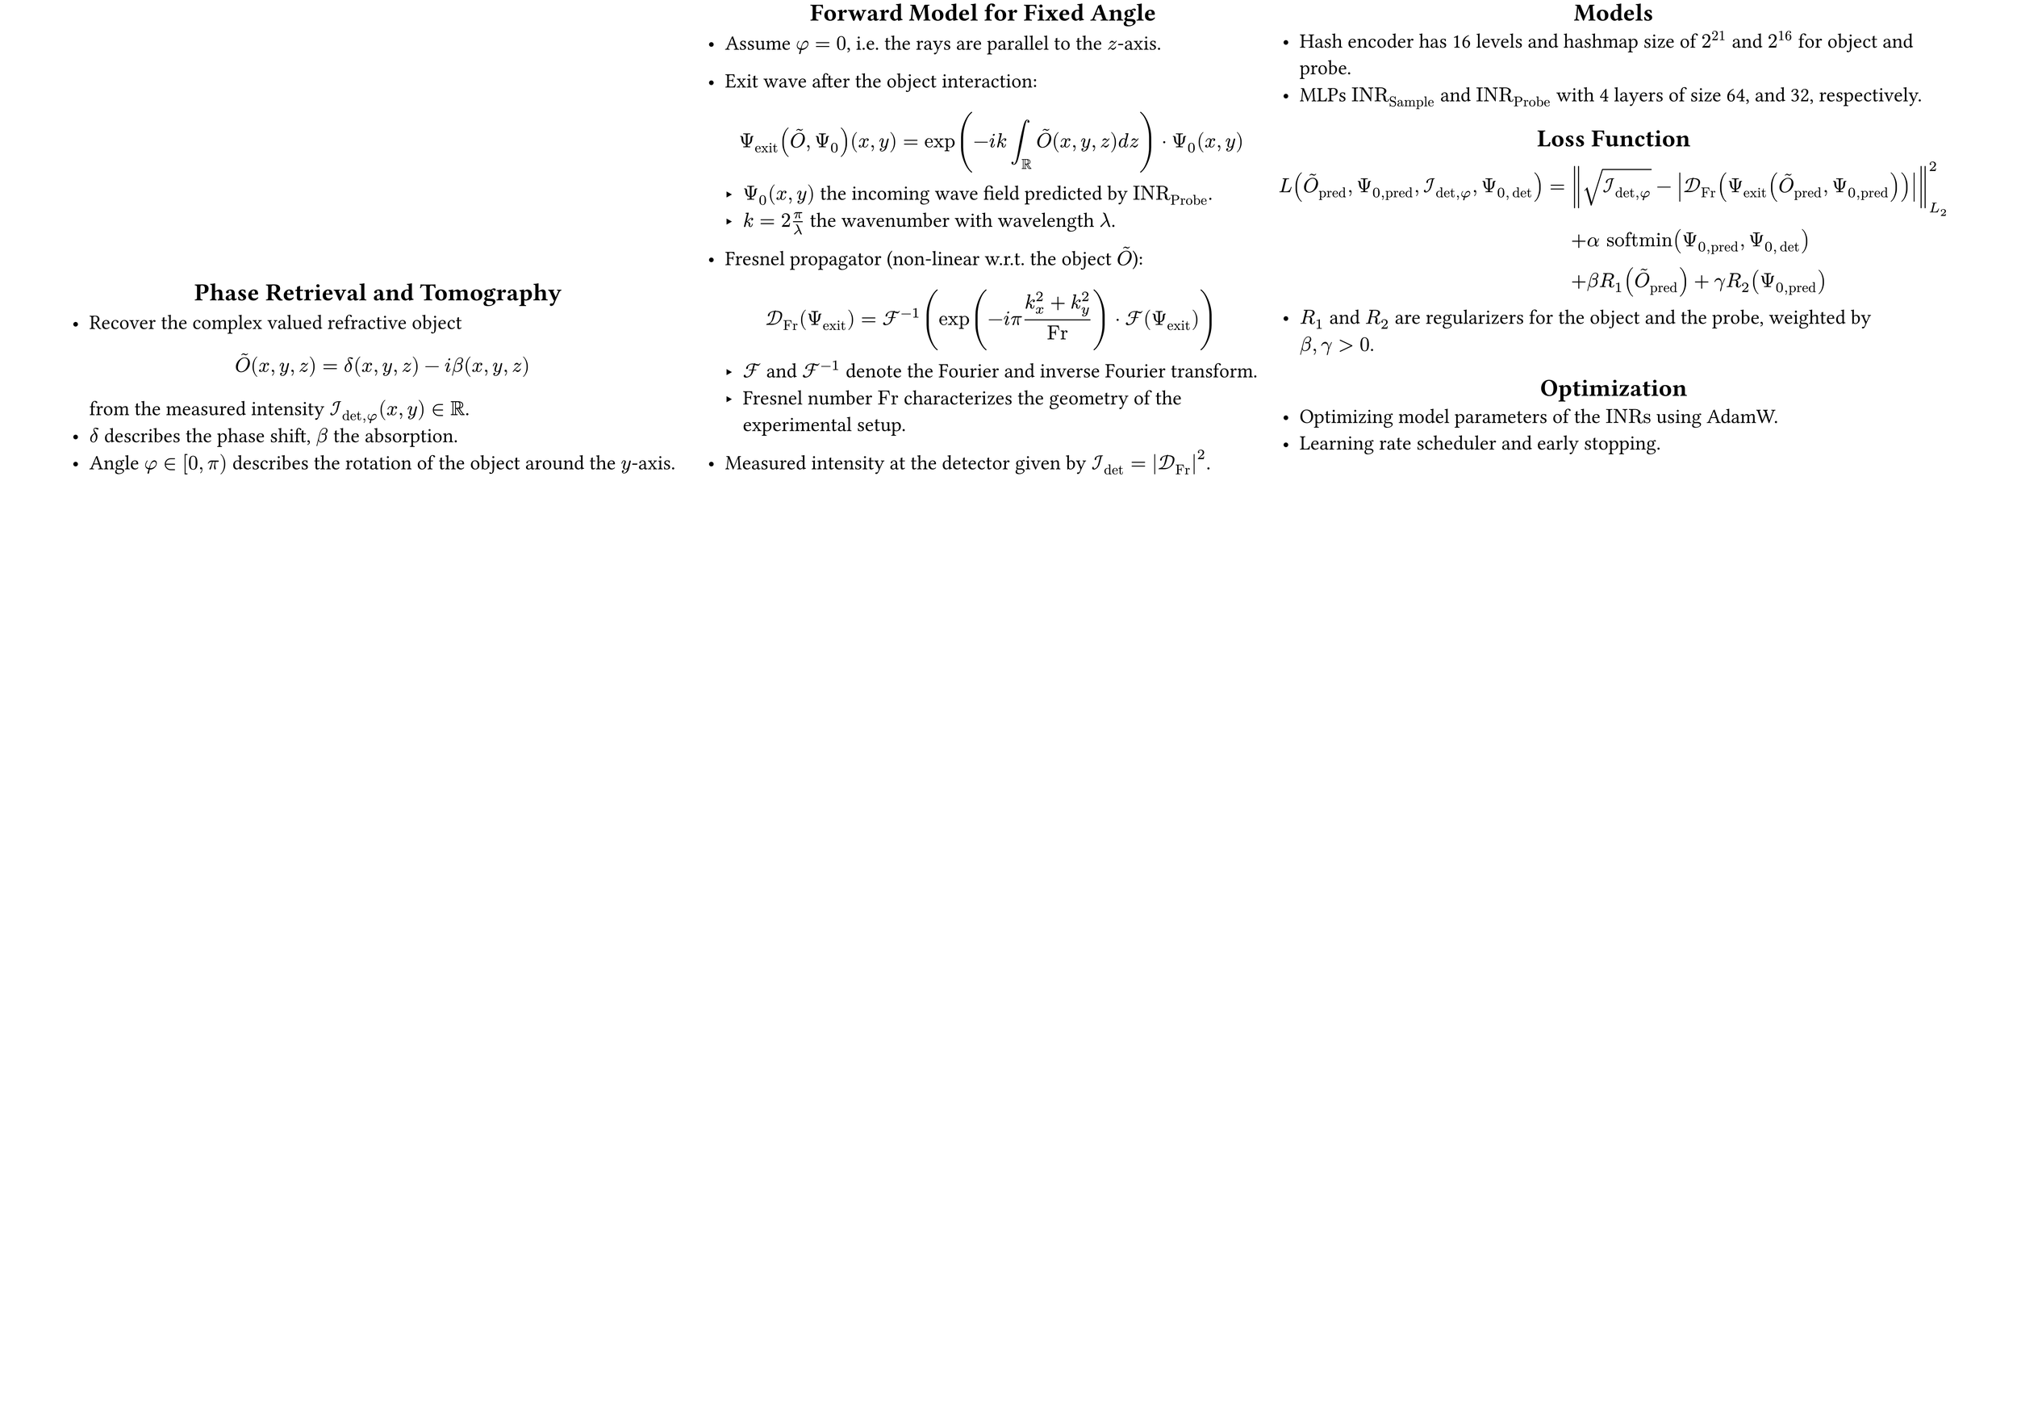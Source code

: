 #set page(
  width: 84cm, // A1 landscape: 59.4cm x 84.1cm
  height: 59.4cm,
  margin: (top: 0.2cm, bottom: 0cm, left: 3cm, right: 3cm),
)
#set text(size: 24pt)
// #set list(marker: ([•], [$compose$]))
#show heading: it => [
  #set align(center)
  #it
]


#grid(
  columns: (3fr,2.7fr,3.25fr),
  gutter: 1cm,
  [
    #align(bottom)[
    // --- Phase Retrieval in Holotomography ---
    == Phase Retrieval and Tomography

    - Recover the complex valued refractive object $ tilde(O)(x,y,z) =  delta(x, y, z) - "i" beta(x, y, z)  $
      from the measured intensity $cal(I)_(det,phi) (x, y) in RR$.
    - $delta$ describes the phase shift, $beta$ the absorption.
    - Angle $phi in [0, pi)$ describes the rotation of the object around the $y$-axis.
    ]
  ],
  [
    // --- Forward Model for Fixed Angle ---
    == Forward Model for Fixed Angle
    - Assume $phi = 0$, i.e. the rays are parallel to the $z$-axis.
    - Exit wave after the object interaction:
      $
        Psi_"exit" (tilde(O), Psi_0)(x,y) = exp(-"i" k integral_RR tilde(O)(x,y,z) "d" z) dot Psi_0(x,y)
      $
      - $Psi_0 (x,y)$ the incoming wave field predicted by $"INR"_"Probe"$.
      - $k = 2 pi / lambda$ the wavenumber with wavelength $lambda$.

    - Fresnel propagator (non-linear w.r.t. the object $tilde(O)$): $ cal(D)_"Fr" (Psi_"exit") = cal(F)^(-1) (exp(-i pi (k_x^2 + k_y^2) / "Fr") dot cal(F) (Psi_"exit" )) $
      - $cal(F)$ and $cal(F)^(-1)$ denote the Fourier and inverse Fourier transform.
      - Fresnel number $"Fr"$ characterizes the geometry of the experimental setup.
    - Measured intensity at the detector given by $cal(I)_det = abs(cal(D)_"Fr")^2$.

  ],
  [

    // --- Loss Function ---
    == Models
    - Hash encoder has 16 levels and hashmap size of $2^21$ and $2^16$ for object and probe.
    - MLPs $"INR"_"Sample"$ and $"INR"_"Probe"$ with 4 layers of size 64, and 32, respectively.


    == Loss Function
    $
      L(tilde(O)_"pred", Psi_(0,"pred"), cal(I)_(det,phi), Psi_(0,det)) =& norm(sqrt(cal(I)_(det,phi)) - abs(cal(D)_"Fr" (Psi_"exit" (tilde(O)_"pred", Psi_(0,"pred")))))^2_"L"_2 \
      &+ alpha "softmin"(Psi_(0,"pred"), Psi_(0,det)) \
      &+ beta R_1(tilde(O)_"pred") + gamma R_2(Psi_(0,"pred"))
    $
    - $R_1$ and $R_2$ are regularizers for the object and the probe, weighted by \
      $beta, gamma >0$.
    == Optimization
    - Optimizing model parameters of the $"INRs"$ using AdamW.
    - Learning rate scheduler and early stopping.

  ]
)

